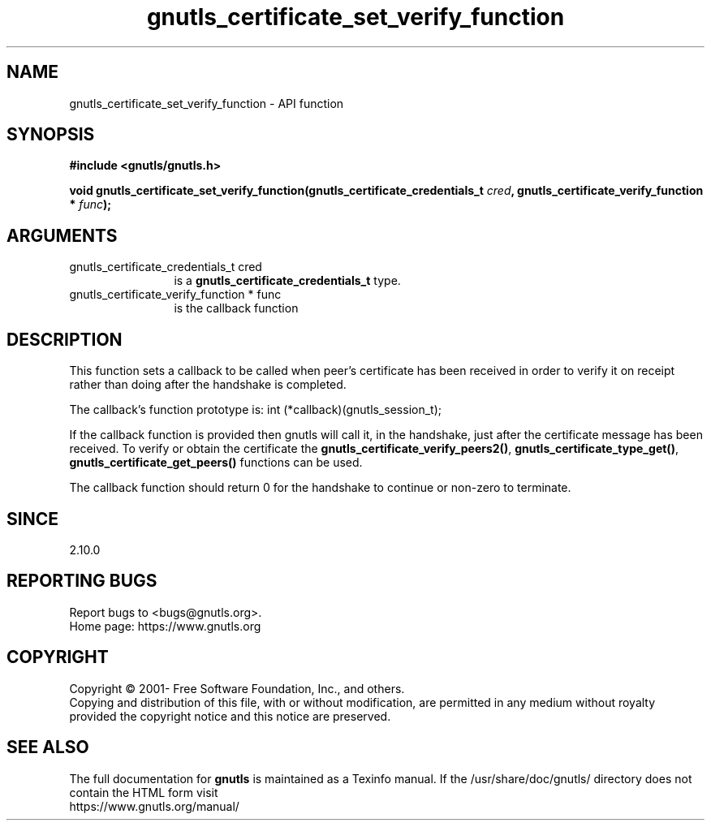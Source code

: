 .\" DO NOT MODIFY THIS FILE!  It was generated by gdoc.
.TH "gnutls_certificate_set_verify_function" 3 "3.7.3" "gnutls" "gnutls"
.SH NAME
gnutls_certificate_set_verify_function \- API function
.SH SYNOPSIS
.B #include <gnutls/gnutls.h>
.sp
.BI "void gnutls_certificate_set_verify_function(gnutls_certificate_credentials_t " cred ", gnutls_certificate_verify_function * " func ");"
.SH ARGUMENTS
.IP "gnutls_certificate_credentials_t cred" 12
is a \fBgnutls_certificate_credentials_t\fP type.
.IP "gnutls_certificate_verify_function * func" 12
is the callback function
.SH "DESCRIPTION"
This function sets a callback to be called when peer's certificate
has been received in order to verify it on receipt rather than
doing after the handshake is completed.

The callback's function prototype is:
int (*callback)(gnutls_session_t);

If the callback function is provided then gnutls will call it, in the
handshake, just after the certificate message has been received.
To verify or obtain the certificate the \fBgnutls_certificate_verify_peers2()\fP,
\fBgnutls_certificate_type_get()\fP, \fBgnutls_certificate_get_peers()\fP functions
can be used.

The callback function should return 0 for the handshake to continue
or non\-zero to terminate.
.SH "SINCE"
2.10.0
.SH "REPORTING BUGS"
Report bugs to <bugs@gnutls.org>.
.br
Home page: https://www.gnutls.org

.SH COPYRIGHT
Copyright \(co 2001- Free Software Foundation, Inc., and others.
.br
Copying and distribution of this file, with or without modification,
are permitted in any medium without royalty provided the copyright
notice and this notice are preserved.
.SH "SEE ALSO"
The full documentation for
.B gnutls
is maintained as a Texinfo manual.
If the /usr/share/doc/gnutls/
directory does not contain the HTML form visit
.B
.IP https://www.gnutls.org/manual/
.PP
